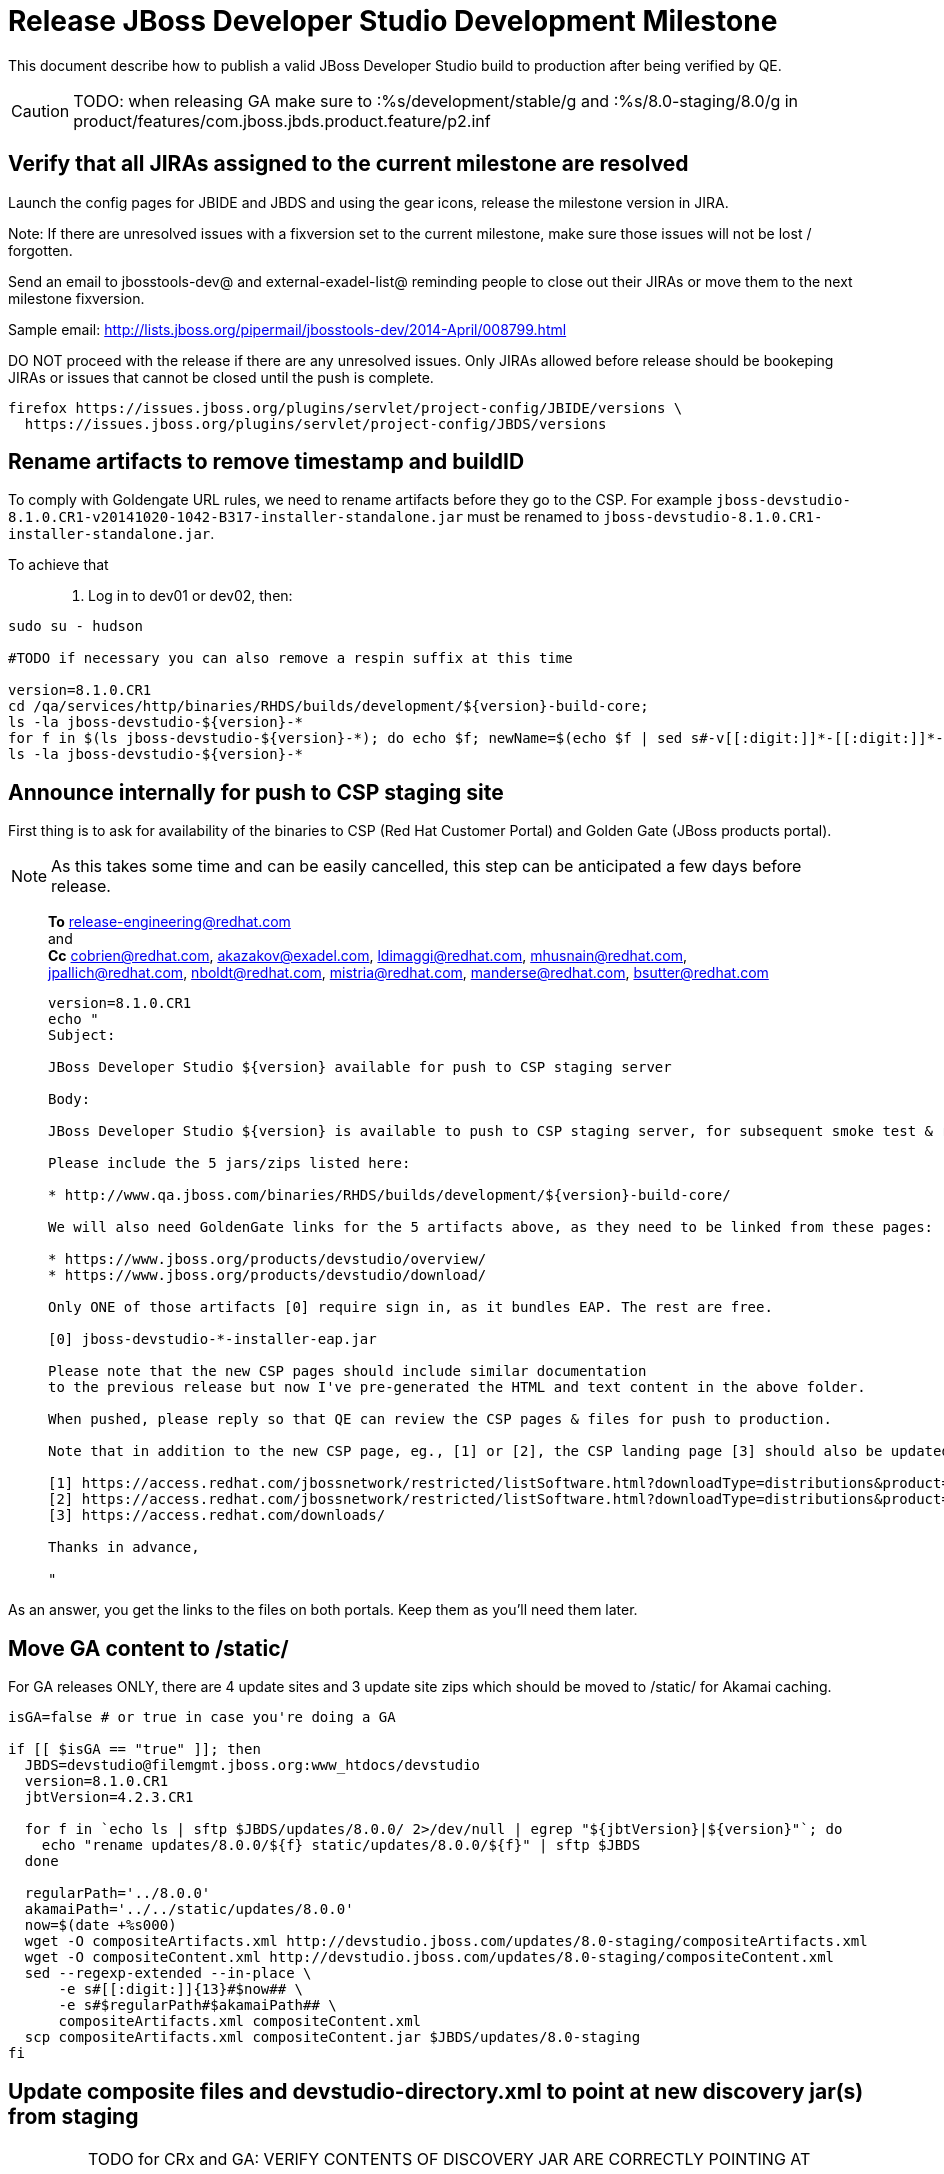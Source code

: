= Release JBoss Developer Studio Development Milestone

This document describe how to publish a valid JBoss Developer Studio build to production after being verified by QE.

CAUTION: TODO: when releasing GA make sure to :%s/development/stable/g and :%s/8.0-staging/8.0/g in product/features/com.jboss.jbds.product.feature/p2.inf

== Verify that all JIRAs assigned to the current milestone are resolved

Launch the config pages for JBIDE and JBDS and using the gear icons, release the milestone version in JIRA. 

Note: If there are unresolved issues with a fixversion set to the current milestone, make sure those issues will not be lost / forgotten. 

Send an email to jbosstools-dev@ and external-exadel-list@  reminding people to close out their JIRAs or move them to the next milestone fixversion.

Sample email: http://lists.jboss.org/pipermail/jbosstools-dev/2014-April/008799.html

DO NOT proceed with the release if there are any unresolved issues. Only JIRAs allowed before release should be bookeping JIRAs or issues that cannot be closed until the push is complete.

[source,bash]
----
firefox https://issues.jboss.org/plugins/servlet/project-config/JBIDE/versions \
  https://issues.jboss.org/plugins/servlet/project-config/JBDS/versions
----

== Rename artifacts to remove timestamp and buildID

To comply with Goldengate URL rules, we need to rename artifacts before they go to the CSP. For example
`jboss-devstudio-8.1.0.CR1-v20141020-1042-B317-installer-standalone.jar` must be renamed to `jboss-devstudio-8.1.0.CR1-installer-standalone.jar`.

To achieve that::
. Log in to dev01 or dev02, then:

[source,bash]
----
sudo su - hudson

#TODO if necessary you can also remove a respin suffix at this time

version=8.1.0.CR1
cd /qa/services/http/binaries/RHDS/builds/development/${version}-build-core;
ls -la jboss-devstudio-${version}-*
for f in $(ls jboss-devstudio-${version}-*); do echo $f; newName=$(echo $f | sed s#-v[[:digit:]]*-[[:digit:]]*-B[[:digit:]]*##); mv $f $newName; done
ls -la jboss-devstudio-${version}-*

----

== Announce internally for push to CSP staging site

First thing is to ask for availability of the binaries to CSP (Red Hat Customer Portal) and Golden Gate (JBoss products portal).

NOTE: As this takes some time and can be easily cancelled, this step can be anticipated a few days before release.
____
*To* release-engineering@redhat.com +
and +
*Cc* cobrien@redhat.com, akazakov@exadel.com, ldimaggi@redhat.com, mhusnain@redhat.com, jpallich@redhat.com, nboldt@redhat.com, mistria@redhat.com, manderse@redhat.com, bsutter@redhat.com +

[source,bash]
----
version=8.1.0.CR1
echo "
Subject: 

JBoss Developer Studio ${version} available for push to CSP staging server

Body:

JBoss Developer Studio ${version} is available to push to CSP staging server, for subsequent smoke test & review by QE.

Please include the 5 jars/zips listed here:

* http://www.qa.jboss.com/binaries/RHDS/builds/development/${version}-build-core/

We will also need GoldenGate links for the 5 artifacts above, as they need to be linked from these pages:

* https://www.jboss.org/products/devstudio/overview/
* https://www.jboss.org/products/devstudio/download/

Only ONE of those artifacts [0] require sign in, as it bundles EAP. The rest are free. 

[0] jboss-devstudio-*-installer-eap.jar 

Please note that the new CSP pages should include similar documentation
to the previous release but now I've pre-generated the HTML and text content in the above folder.

When pushed, please reply so that QE can review the CSP pages & files for push to production.

Note that in addition to the new CSP page, eg., [1] or [2], the CSP landing page [3] should also be updated to point to the latest release.

[1] https://access.redhat.com/jbossnetwork/restricted/listSoftware.html?downloadType=distributions&product=jbossdeveloperstudio&version=8.1.0+CR1
[2] https://access.redhat.com/jbossnetwork/restricted/listSoftware.html?downloadType=distributions&product=jbossdeveloperstudio&version=8.1.0
[3] https://access.redhat.com/downloads/

Thanks in advance,

"
----
____

As an answer, you get the links to the files on both portals. Keep them as you'll need them later.


== Move GA content to /static/

For GA releases ONLY, there are 4 update sites and 3 update site zips which should be moved to /static/ for Akamai caching.

[source,bash]
----

isGA=false # or true in case you're doing a GA

if [[ $isGA == "true" ]]; then 
  JBDS=devstudio@filemgmt.jboss.org:www_htdocs/devstudio
  version=8.1.0.CR1
  jbtVersion=4.2.3.CR1

  for f in `echo ls | sftp $JBDS/updates/8.0.0/ 2>/dev/null | egrep "${jbtVersion}|${version}"`; do
    echo "rename updates/8.0.0/${f} static/updates/8.0.0/${f}" | sftp $JBDS
  done

  regularPath='../8.0.0'
  akamaiPath='../../static/updates/8.0.0'
  now=$(date +%s000)
  wget -O compositeArtifacts.xml http://devstudio.jboss.com/updates/8.0-staging/compositeArtifacts.xml
  wget -O compositeContent.xml http://devstudio.jboss.com/updates/8.0-staging/compositeContent.xml
  sed --regexp-extended --in-place \
      -e s#[[:digit:]]{13}#$now## \
      -e s#$regularPath#$akamaiPath## \
      compositeArtifacts.xml compositeContent.xml
  scp compositeArtifacts.xml compositeContent.jar $JBDS/updates/8.0-staging
fi
----

== Update composite files and devstudio-directory.xml to point at new discovery jar(s) from staging

[IMPORTANT]
====
TODO for CRx and GA: VERIFY CONTENTS OF DISCOVERY JAR ARE CORRECTLY POINTING AT

*  8.0 for /8.0/
*  8.0-development for /8.0-development/
*  8.0-staging for /8.0-staging/
====

You can run this script from your local machine:

[source,bash]
----
isGA=false # or true in case you're doing a GA
version=8.1.0.CR1
versionWithRespin=8.1.0.CR1
JBDS=devstudio@filemgmt.jboss.org:www_htdocs/devstudio

# set correct path for where you have project cloned on disk
pushd jbdevstudio-website/content
basedir=$(pwd)

dirs="8.0-staging 8.0-development"
if [[ $isGA == "true" ]]; then dirs="8.0-staging 8.0-development 8.0"; fi

for d in $dirs; do
  if [[ $d == "8.0-staging" ]]; then
    pushd ${basedir}/updates/${d}
      # Update URLs in discovery jars
      newJars=$(cat devstudio-directory.xml | grep entry | grep -v "integration-stack" | sed -e "s#.\+discovery/#discovery/#g" | sed -e "s#\.jar.\+#.jar#g")
      for newJar in $newJars; do 
        wget -q -nc https://devstudio.redhat.com/updates/${SRC_SITE}/discovery/${newJar}
        if [[ ! ${newJar##*.earlyaccess_*} ]] && [[ ${newJar##*integration-stack*} ]]; then
          newJarEA=${newJar}
          echo "EA: $newJarEA"
        elif [[ ${newJar##*integration-stack*} ]]; then
          newJarCore=${newJar}
          echo "Core: $newJarCore"
        fi
        git add $newJar
      done

      for newJar in ${newJarEA} ${newJarCore}; do
        unzip -q -d ${basedir}/updates/${d}/${newJar}{_,}
        pushd ${newJar}_ >/dev/null 
        if [ "$isGA" = true ]; then
          sed -i "s#/8.0-staging/#/8.0/#g" plugin.xml
          sed -i "s#/8.0-development/#/8.0/#g" plugin.xml
        else  # plugin points to the STAGING URL, not the RELEASE one
          sed -i "s#/8.0-staging/#/8.0-development/#g" plugin.xml
          sed -i "s#/8.0/#/8.0-development/#g" plugin.xml
        fi
        zip -u ${basedir}/updates/${d}/${newJar} plugin.xml
        git add ${basedir}/updates/${d}/${newJar}
        popd >/dev/null
        rm -fr ${basedir}/updates/${d}/${newJar}_
      done

      # cleanup previous discovery jars
      others=$(ls -1 ${basedir}/updates/${d}/discovery | egrep -v "$(basename $newJarEA)|$(basename $newJarCore)|integration-stack")
      echo "Clean these old jars: $others"
      git rm -f $others
    popd
  else  
    pushd ${basedir}/updates/8.0-staging
      rsync -aPrz --rsh=ssh --protocol=28 ./* ${basedir}/updates/${d}/
    popd
    # now fix URLs in html pages
    pushd ${basedir}/updates/${d}/
      # set correct page label
      if [[ $d == "8.0" ]]; then sed -i "s#Development Milestone#Stable Release#" index.html; fi
      if [[ $d == "8.0-development" ]]; then sed -i "s#8.0-staging#8.0-development#" index.html; fi
      sed -i "s#8.0-staging#8.0#" index.html
    popd

  fi
done

previous=8.1.0.Beta1
version=8.1.0.CR1
sed -i "s#${previous}#${version}#" updates/index.html

popd

# verify all files are correct before pusing to git and server
# TODO: make sure we're using /static/updates/ not /updates/ in composite*.xml for all GA files, and just /updates/ for pre-GA files

git push origin HEAD:master

# push both staging and development folders to devstudio.redhat.com
JBDS=devstudio@filemgmt.jboss.org:www_htdocs/devstudio
for d in $dirs; do
  rsync -aPrz --rsh=ssh --protocol=28 ${basedir}/updates/${d}/* ${JBDS}/updates/${d}/
  rsync -aPrz --rsh=ssh --protocol=28 ${basedir}/earlyaccess/${d}/* ${JBDS}/earlyaccess/${d}/
done
----

== Put a copy of the update site zip on devstudio.redhat.com

NOTE: This might have already been done when staging for QE.

First, ssh to www.qa server. Then, sudo to the hudson user, and run this:

[source,bash]
----
. /home/hudson/config_repository/scripts/jbds/prompt.sh
version=8.1.0.CR1
cd ~/RHDS/builds/development/${version}-build-core/

# TODO: use /static/updates/ for .GA, use updates/ for all others.
scpr jboss-devstudio-${version}*-updatesite-core.zip $JBDS/updates/8.0.0/jboss-devstudio-${version}-updatesite-core.zip
scpr jboss-devstudio-${version}*-updatesite-core.zip.MD5 $JBDS/updates/8.0.0/jboss-devstudio-${version}-updatesite-core.zip.MD5

# TODO if releasing a GA, move the bits from /updates/ to /static/updates/

----

== Cleanup builds and update sites under /development/ and /stable/

First, ssh to www.qa server. Then, sudo to the hudson user, and run this:

[source,bash]
----

isGA=false # or true in case you're doing a GA

if [[ $isGA == "true" ]]; then 
  . /home/hudson/config_repository/scripts/jbds/prompt.sh
  version=8.1.0.CR1
  cd ~/RHDS/builds/development/
  mv ${version}* ../stable
  ln -s ../stable/${version}*
  mv 8.1.0.CR* OLD/

  cd ~/RHDS/updates/development/
  mv ${version}* ../stable
  ln -s ../stable/${version}*
  mv 8.1.0.CR* OLD/
fi

----


== Release the latest milestone to ide-config.properties

Check out this file: http://download.jboss.org/jbosstools/configuration/ide-config.properties from _http://github.com/jbosstools/jbosstools-download.jboss.org_ repository.

And update it it as required, so that the links for the latest milestone point to valid URLs, eg.,

[source,bash]
----
# adjust these steps to fit your own path location & git workflow
cd ~/tru
pushd jbosstools-download.jboss.org/jbosstools/configuration
version=8.1.0.CR1 # name to use in filenames ie fixVersion in JIRA
versionWithRespin=8.1.0.CR1 # Fully qualified version, including respin suffix

topic=release-jbosstools-${versionWithRespin}-to-production; branch=master; gw1

st ide-config.properties # or use another editor if not Sublime Text (st)

# something like this...
# jboss.discovery.directory.url|devstudio|8=https://devstudio.jboss.com/updates/8.0/devstudio-directory.xml
# jboss.discovery.site.url|devstudio|8=https://devstudio.jboss.com/updates/8.0/

# commit the change and push to master
ci "release JBDS ${version} (${versionWithRespin}) to production: link to latest dev milestone discovery site" ide-config.properties
gw2; gw3; gw4

# push updated file to server
TOOLS=tools@filemgmt.jboss.org:/downloads_htdocs/tools
rsync -Pzrlt --rsh=ssh --protocol=28 ide-config.properties $TOOLS/configuration/ide-config.properties
----

== Tag Git

[source,bash]
----
# if not already cloned, the do this:
git clone https://github.com/jbdevstudio/jbdevstudio-product
git clone https://github.com/jbdevstudio/jbdevstudio-ci
git clone https://github.com/jbdevstudio/jbdevstudio-website
git clone https://github.com/jbdevstudio/jbdevstudio-artwork
git clone https://github.com/jbdevstudio/jbdevstudio-devdoc

# now tag multiple projects in a single step, replacing existing tags if already exist
jbt_branch=jbosstools-4.2.x
version=8.1.0.CR1
for d in product ci website artwork devdoc; do
  echo "====================================================================="
  echo "Tagging jbdevstudio-${d} from branch ${jbt_branch} as tag ${version}..."
  pushd jbdevstudio-${d}
  git fetch origin ${jbt_branch}
  git tag jbdevstudio-${version} FETCH_HEAD
  git push origin jbdevstudio-${version}
  echo ">>> https://github.com/jbdevstudio/jbdevstudio-${d}/tree/jbdevstudio-${version}"
  popd >/dev/null 
  echo "====================================================================="
  echo ""
done
----

== Commit updates to release guide (including this document):

[source,bash]
----
version=8.1.0.CR1
cd jbdevstudio-devdoc/release_guide/8.x
git commit -m "update release guide for ${version}" .
git push origin HEAD:master
----


== Update websites

=== tools.jboss.org

Provide a PR to add the latest JBT & JBDS milestones to this listing:

https://github.com/jbosstools/jbosstools-website/blob/master/_config/products.yml

Example: https://github.com/jbosstools/jbosstools-website/pull/193

== www.jboss.org

Goal is to update the following pages: https://www.jboss.org/products/devstudio/download/ and https://www.jboss.org/products/devstudio/overview/

This can be achived by creating a JIRA to JBoss Developer (https://issues.jboss.org/secure/CreateIssue.jspa?pid=12313621&issuetype=3 ) and submitting pull requests for file _products/devstudio/_common/product.yml_ against repository https://github.com/jboss-developer/www.jboss.org 

Example past JIRA: https://issues.jboss.org/browse/DEVELOPER-1285 . Relevant pull request is linked from here.

NOTE: you'll need to get an answer from release-engineering@redhat.com (cf first step) to get the URLs to use for the various files


== Update Marketplace entry

WARNING: Alpha versions are not published to market place. So ignore this step for Alpha versions.

=== If node doesn't exist yet

This is usually the case of first Beta version.

Create a new node on Marketplace, listing the single "BYOE" feature: com.jboss.devstudio.core.feature

=== If node already exists

Access it via +http://marketplace.eclipse.org/content/red-hat-jboss-developer-studio-luna/edit+ and update the following things:

* Title to match new version
* Description to match new version & dependencies
* Notes / warnings (if applicable, eg., JDK 7/8 issues)

== Mark release as complete in JIRA

If there are no unresolved issues, release the milestone version in JIRA.

Launch the config pages for JBIDE and JBDS and using the gear icons, release the milestone version in JIRA. 

[source,bash]
----
firefox https://issues.jboss.org/plugins/servlet/project-config/JBIDE/versions \
  https://issues.jboss.org/plugins/servlet/project-config/JBDS/versions
----

== Minimal validation of the installation

1. Get a compatible Eclipse
2. Install from Marketplace
3. Install everything from Central + Earlyaccess
4. Test a project example

Any failure there should be fixed with highest priority. In general, it could be wrong URLs in a composite site.

== Notify the team (send 2 or more emails)

____

*To* jbosstools-dev@lists.jboss.org +
and +
*To* external-exadel-list@redhat.com +
and +
*To* jboss-announce@redhat.com (optional for major milestones, recommended for GA releases) +
and +
*To* gss-support-readiness@redhat.com, dgeoffro@redhat.com, mmusaji@redhat.com (for all GA releases (major, minor, maintenance) ONLY)

[source,bash]
----
version=8.1.0.CR1
echo "
Subject: 

JBoss Developer Studio ${version} is available

Body:

JBoss Developer Studio ${version} is available!

Download page and installer: 
* https://tools.jboss.org/downloads/devstudio/luna/${version}.html
* https://www.jboss.org/products/devstudio/overview/

Update site: https://devstudio.jboss.com/updates/8.0-development/

Early Access site: https://devstudio.jboss.com/earlyaccess/8.0-development/

--

Eclipse Marketplace: https://marketplace.eclipse.org/content/red-hat-jboss-developer-studio-luna

--

Schedule / Upcoming Releases: https://issues.jboss.org/browse/JBDS#selectedTab=com.atlassian.jira.plugin.system.project%3Aversions-panel

"
----
____

